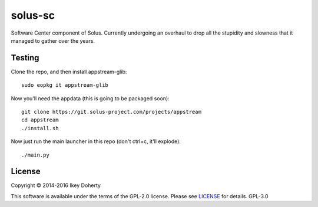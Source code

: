 solus-sc
--------

Software Center component of Solus.
Currently undergoing an overhaul to drop all the stupidity and slowness that it
managed to gather over the years.


Testing
^^^^^^^

Clone the repo, and then install appstream-glib::

    sudo eopkg it appstream-glib

Now you'll need the appdata (this is going to be packaged soon)::

    git clone https://git.solus-project.com/projects/appstream
    cd appstream
    ./install.sh

Now just run the main launcher in this repo (don't ctrl+c, it'll explode)::

    ./main.py

License
^^^^^^^

Copyright © 2014-2016 Ikey Doherty

This software is available under the terms of the GPL-2.0 license.
Please see `LICENSE <LICENSE>`_ for details.
GPL-3.0
